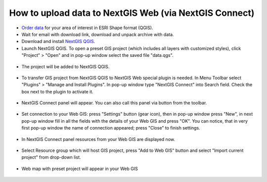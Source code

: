 .. _data_connect2ngw:

How to upload data to NextGIS Web (via NextGIS Connect)
===========================

* `Order data <https://data.nextgis.com/en/>`_ for your area of interest in ESRI Shape format (QGIS).
* Wait for email with download link, download and unpack archive with data.
* Download and install `NextGIS QGIS <https://nextgis.com/nextgis-qgis/>`_.
* Launch NextGIS QGIS. To open a preset GIS project (which includes all layers with customized styles), click "Project" > "Open" and in pop-up window select the saved file "data.qgs".

.. figure:: _static/open_map1.png
   :name: open_map1
   :align: center
   :width: 16cm

* The project will be added to NextGIS QGIS.

.. figure:: _static/open_map2.png
   :name: open_map2
   :align: center
   :width: 16cm
   
* To transfer GIS project from NextGIS QGIS to NextGIS Web special plugin is needed. In Menu Toolbar select "Plugins" > "Manage and Install Plugins". In pop-up window type "NextGIS Connect" into Search field. Check the box next to the plugin to activate it.

.. figure:: _static/connect2ngw1.png
   :name: connect2ngw1
   :align: center
   :width: 16cm

* NextGIS Connect panel will appear. You can also call this panel via |connect2ngw2| button from the toolbar. 
.. |connect2ngw2| image:: _static/connect2ngw2.png

.. figure:: _static/connect2ngw3.png
   :name: connect2ngw3
   :align: center
   :width: 16cm
      
* Set connection to your Web GIS: press "Settings" button (gear icon), then in pop-up window press "New", in next pop-up window fill in all the fields with the details of your Web GIS and press "OK". You can notice, that in very first pop-up window the name of connection appeared; press "Close" to finish settings.

.. figure:: _static/connect2ngw4.png
   :name: connect2ngw4
   :align: center
   :width: 16cm
      
* In NextGIS Connect panel resources from your Web GIS are displayed now.

.. figure:: _static/connect2ngw5.png
   :name: connect2ngw5
   :align: center
   :width: 16cm
      
* Select Resource group which will host GIS project, press "Add to Web GIS" button and select "Import current project" from drop-down list.

.. figure:: _static/connect2ngw6.png
   :name: connect2ngw6
   :align: center
   :width: 16cm
      
* Web map with preset project will appear in your Web GIS

.. figure:: _static/connect2ngw7.png
   :name: connect2ngw7
   :align: center
   :width: 16cm
